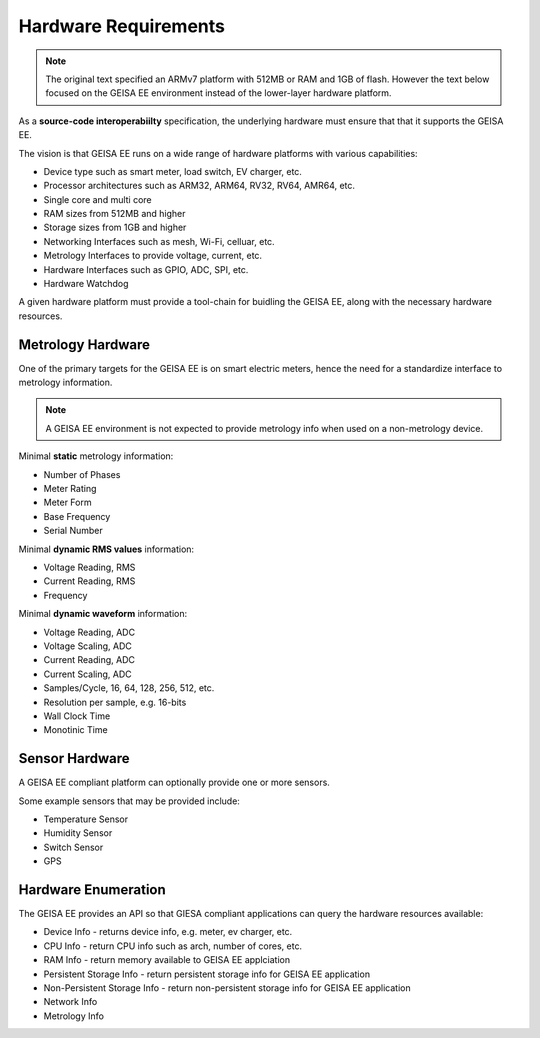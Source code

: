 Hardware Requirements
---------------------

.. note::

    The original text specified an ARMv7 platform with
    512MB or RAM and 1GB of flash. However the text
    below focused on the GEISA EE environment instead
    of the lower-layer hardware platform.

As a **source-code interoperabiilty** specification,
the underlying hardware must ensure
that that it supports the GEISA EE.

The vision is that GEISA EE runs on 
a wide range of hardware platforms with various capabilities:

- Device type such as smart meter, load switch, EV charger, etc.
- Processor architectures such as ARM32, ARM64, RV32, RV64, AMR64, etc.
- Single core and multi core
- RAM sizes from 512MB and higher
- Storage sizes from 1GB and higher
- Networking Interfaces such as mesh, Wi-Fi, celluar, etc.
- Metrology Interfaces to provide voltage, current, etc.
- Hardware Interfaces such as GPIO, ADC, SPI, etc.
- Hardware Watchdog

A given hardware platform must provide a tool-chain
for buidling the GEISA EE,
along with the necessary hardware resources.

Metrology Hardware
^^^^^^^^^^^^^^^^^^

One of the primary targets for the GEISA EE is on smart electric meters,
hence the need for a standardize interface to metrology information.

.. note::

    A GEISA EE environment is not expected to provide metrology info
    when used on a non-metrology device.

Minimal **static** metrology information:

- Number of Phases
- Meter Rating
- Meter Form
- Base Frequency
- Serial Number

Minimal **dynamic RMS values** information:

- Voltage Reading, RMS
- Current Reading, RMS
- Frequency

Minimal **dynamic waveform** information:

- Voltage Reading, ADC
- Voltage Scaling, ADC
- Current Reading, ADC
- Current Scaling, ADC
- Samples/Cycle, 16, 64, 128, 256, 512, etc.
- Resolution per sample, e.g. 16-bits
- Wall Clock Time
- Monotinic Time

Sensor Hardware
^^^^^^^^^^^^^^^

A GEISA EE compliant platform can optionally
provide one or more sensors.

Some example sensors that may be provided include:

- Temperature Sensor
- Humidity Sensor
- Switch Sensor
- GPS

Hardware Enumeration
^^^^^^^^^^^^^^^^^^^^

The GEISA EE provides an API so that GIESA compliant applications
can query the hardware resources available:

- Device Info - returns device info, e.g. meter, ev charger, etc.
- CPU Info - return CPU info such as arch, number of cores, etc.
- RAM Info - return memory available to GEISA EE applciation
- Persistent Storage Info - return persistent storage info for GEISA EE application
- Non-Persistent Storage Info - return non-persistent storage info for GEISA EE application
- Network Info
- Metrology Info



